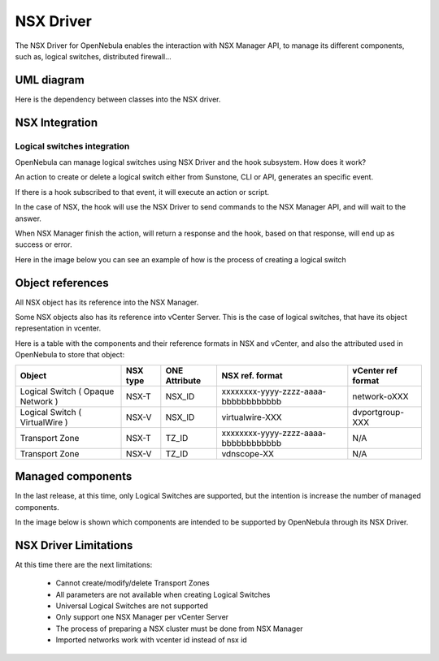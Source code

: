 .. _nsx_driver:

NSX Driver
==========

The NSX Driver for OpenNebula enables the interaction with NSX Manager API, to manage its different components, such as, logical switches, distributed firewall...

UML diagram
-----------

Here is the dependency between classes into the NSX driver.

.. image:: /images/nsx_driver_classes.png



NSX Integration
---------------

Logical switches integration
^^^^^^^^^^^^^^^^^^^^^^^^^^^^
OpenNebula can manage logical switches using NSX Driver and the hook subsystem. How does it work?

An action to create or delete a logical switch either from Sunstone, CLI or API, generates an specific event.

If there is a hook subscribed to that event, it will execute an action or script.

In the case of NSX, the hook will use the NSX Driver to send commands to the NSX Manager API, and will wait to the answer.

When NSX Manager finish the action, will return a response and the hook, based on that response, will end up as success or error.

Here in the image below you can see an example of how is the process of creating a logical switch


.. figure:: /images/nsx_driver_integration.png


.. _nsx_object_ref:

Object references
-----------------
All NSX object has its reference into the NSX Manager.

Some NSX objects also has its reference into vCenter Server. This is the case of logical switches, that have its object representation in vcenter.

Here is a table with the components and their reference formats in NSX and vCenter, and also the attributed used in OpenNebula to store that object:


+-----------------------------------+----------+---------------+--------------------------------------+--------------------+
| Object                            | NSX type | ONE Attribute | NSX ref. format                      | vCenter ref format |
+===================================+==========+===============+======================================+====================+
| Logical Switch ( Opaque Network ) | NSX-T    | NSX_ID        | xxxxxxxx-yyyy-zzzz-aaaa-bbbbbbbbbbbb | network-oXXX       |
+-----------------------------------+----------+---------------+--------------------------------------+--------------------+
| Logical Switch ( VirtualWire )    | NSX-V    | NSX_ID        | virtualwire-XXX                      | dvportgroup-XXX    |
+-----------------------------------+----------+---------------+--------------------------------------+--------------------+
| Transport Zone                    | NSX-T    | TZ_ID         | xxxxxxxx-yyyy-zzzz-aaaa-bbbbbbbbbbbb | N/A                |
+-----------------------------------+----------+---------------+--------------------------------------+--------------------+
| Transport Zone                    | NSX-V    | TZ_ID         | vdnscope-XX                          | N/A                |
+-----------------------------------+----------+---------------+--------------------------------------+--------------------+


Managed components
------------------
In the last release, at this time, only Logical Switches are supported, but the intention is increase the number of managed components.

In the image below is shown which components are intended to be supported by OpenNebula through its NSX Driver.

.. figure:: /images/nsx_driver_managed_components.png


.. _nsx_limitations:

NSX Driver Limitations
----------------------
At this time there are the next limitations:

    - Cannot create/modify/delete Transport Zones
    - All parameters are not available when creating Logical Switches
    - Universal Logical Switches are not supported
    - Only support one NSX Manager per vCenter Server
    - The process of preparing a NSX cluster must be done from NSX Manager
    - Imported networks work with vcenter id instead of nsx id

